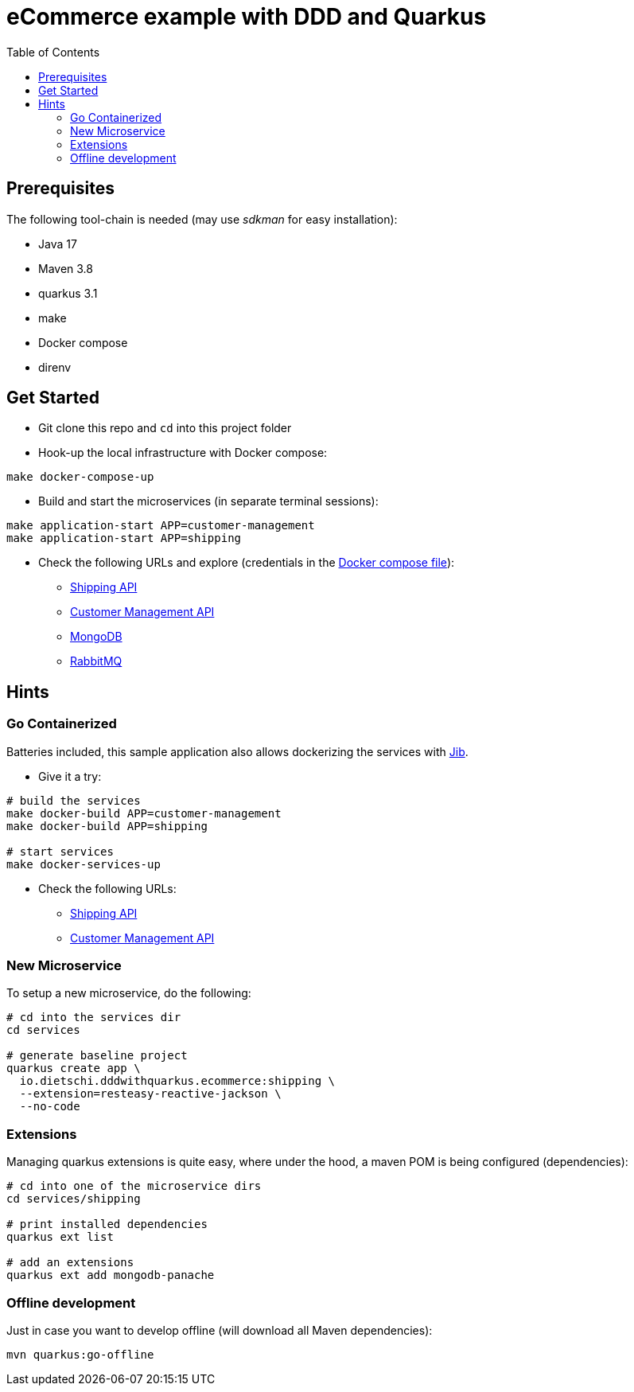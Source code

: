= eCommerce example with DDD and Quarkus
:toc:

== Prerequisites

The following tool-chain is needed (may use _sdkman_ for easy installation):

* Java 17
* Maven 3.8
* quarkus 3.1
* make
* Docker compose
* direnv

== Get Started

* Git clone this repo and `cd` into this project folder
* Hook-up the local infrastructure with Docker compose:
[source,bash]
----
make docker-compose-up
----
* Build and start the microservices (in separate terminal sessions):
[source,bash]
----
make application-start APP=customer-management
make application-start APP=shipping
----
* Check the following URLs and explore (credentials in the link:project-resources/docker-compose/local-dev-infra.yml[Docker compose file]):
** http://localhost:8090/q/swagger-ui/[Shipping API]
** http://localhost:8080/q/swagger-ui/[Customer Management API]
** http://localhost:8082/[MongoDB]
** http://localhost:8083/[RabbitMQ]

== Hints

=== Go Containerized

Batteries included, this sample application also allows dockerizing the services with https://github.com/GoogleContainerTools/jib[Jib].

* Give it a try:
[source,bash]
----
# build the services
make docker-build APP=customer-management
make docker-build APP=shipping

# start services
make docker-services-up
----
* Check the following URLs:
** http://localhost:9090/q/swagger-ui/[Shipping API]
** http://localhost:9080/q/swagger-ui/[Customer Management API]

=== New Microservice

To setup a new microservice, do the following:

[source,bash]
----
# cd into the services dir
cd services

# generate baseline project
quarkus create app \
  io.dietschi.dddwithquarkus.ecommerce:shipping \
  --extension=resteasy-reactive-jackson \
  --no-code
----

=== Extensions

Managing quarkus extensions is quite easy, where under the hood, a maven POM is being configured (dependencies):

[source,bash]
----
# cd into one of the microservice dirs
cd services/shipping

# print installed dependencies
quarkus ext list

# add an extensions
quarkus ext add mongodb-panache
----

=== Offline development

Just in case you want to develop offline (will download all Maven dependencies):

[source,bash]
----
mvn quarkus:go-offline
----